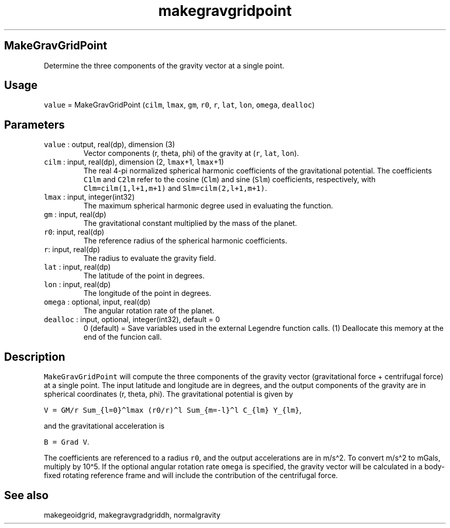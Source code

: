 .\" Automatically generated by Pandoc 2.19.2
.\"
.\" Define V font for inline verbatim, using C font in formats
.\" that render this, and otherwise B font.
.ie "\f[CB]x\f[]"x" \{\
. ftr V B
. ftr VI BI
. ftr VB B
. ftr VBI BI
.\}
.el \{\
. ftr V CR
. ftr VI CI
. ftr VB CB
. ftr VBI CBI
.\}
.TH "makegravgridpoint" "1" "2021-02-15" "Fortran 95" "SHTOOLS 4.10"
.hy
.SH MakeGravGridPoint
.PP
Determine the three components of the gravity vector at a single point.
.SH Usage
.PP
\f[V]value\f[R] = MakeGravGridPoint (\f[V]cilm\f[R], \f[V]lmax\f[R],
\f[V]gm\f[R], \f[V]r0\f[R], \f[V]r\f[R], \f[V]lat\f[R], \f[V]lon\f[R],
\f[V]omega\f[R], \f[V]dealloc\f[R])
.SH Parameters
.TP
\f[V]value\f[R] : output, real(dp), dimension (3)
Vector components (r, theta, phi) of the gravity at (\f[V]r\f[R],
\f[V]lat\f[R], \f[V]lon\f[R]).
.TP
\f[V]cilm\f[R] : input, real(dp), dimension (2, \f[V]lmax\f[R]+1, \f[V]lmax\f[R]+1)
The real 4-pi normalized spherical harmonic coefficients of the
gravitational potential.
The coefficients \f[V]C1lm\f[R] and \f[V]C2lm\f[R] refer to the cosine
(\f[V]Clm\f[R]) and sine (\f[V]Slm\f[R]) coefficients, respectively,
with \f[V]Clm=cilm(1,l+1,m+1)\f[R] and \f[V]Slm=cilm(2,l+1,m+1)\f[R].
.TP
\f[V]lmax\f[R] : input, integer(int32)
The maximum spherical harmonic degree used in evaluating the function.
.TP
\f[V]gm\f[R] : input, real(dp)
The gravitational constant multiplied by the mass of the planet.
.TP
\f[V]r0\f[R]: input, real(dp)
The reference radius of the spherical harmonic coefficients.
.TP
\f[V]r\f[R]: input, real(dp)
The radius to evaluate the gravity field.
.TP
\f[V]lat\f[R] : input, real(dp)
The latitude of the point in degrees.
.TP
\f[V]lon\f[R] : input, real(dp)
The longitude of the point in degrees.
.TP
\f[V]omega\f[R] : optional, input, real(dp)
The angular rotation rate of the planet.
.TP
\f[V]dealloc\f[R] : input, optional, integer(int32), default = 0
0 (default) = Save variables used in the external Legendre function
calls.
(1) Deallocate this memory at the end of the funcion call.
.SH Description
.PP
\f[V]MakeGravGridPoint\f[R] will compute the three components of the
gravity vector (gravitational force + centrifugal force) at a single
point.
The input latitude and longitude are in degrees, and the output
components of the gravity are in spherical coordinates (r, theta, phi).
The gravitational potential is given by
.PP
\f[V]V = GM/r Sum_{l=0}\[ha]lmax (r0/r)\[ha]l Sum_{m=-l}\[ha]l C_{lm} Y_{lm}\f[R],
.PP
and the gravitational acceleration is
.PP
\f[V]B = Grad V\f[R].
.PP
The coefficients are referenced to a radius \f[V]r0\f[R], and the output
accelerations are in m/s\[ha]2.
To convert m/s\[ha]2 to mGals, multiply by 10\[ha]5.
If the optional angular rotation rate \f[V]omega\f[R] is specified, the
gravity vector will be calculated in a body-fixed rotating reference
frame and will include the contribution of the centrifugal force.
.SH See also
.PP
makegeoidgrid, makegravgradgriddh, normalgravity
